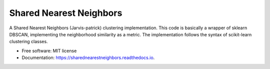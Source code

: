 ========================
Shared Nearest Neighbors
========================


.. image:: https://img.shields.io/pypi/v/shared_nearest_neighbors.svg
        :target: https://pypi.python.org/pypi/shared_nearest_neighbors

.. image:: https://img.shields.io/travis/felipeangelimvieira/SharedNearestNeighbors.svg
        :target: https://app.travis-ci.com/github/felipeangelimvieira/SharedNearestNeighbors

.. image:: https://readthedocs.org/projects/sharednearestneighbors/badge/?version=latest
        :target: https://sharednearestneighbors.readthedocs.io/en/latest/?version=latest
        :alt: Documentation Status





A Shared Nearest Neighbors (Jarvis-patrick) clustering implementation. This code is basically a wrapper of sklearn DBSCAN, implementing the neighborhood similarity as a metric.
The implementation follows the syntax of scikit-learn clustering classes.

* Free software: MIT license
* Documentation: https://sharednearestneighbors.readthedocs.io.


